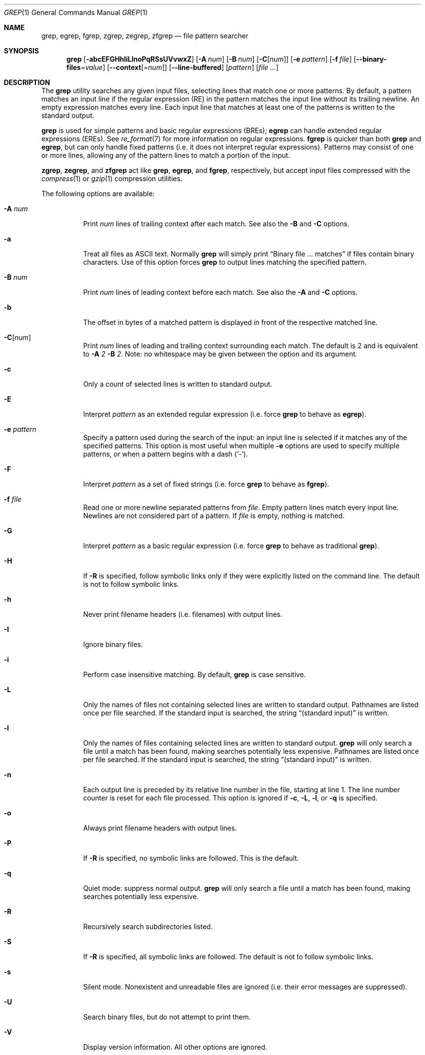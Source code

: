 .\" Copyright (c) 1980, 1990, 1993
.\"	The Regents of the University of California.  All rights reserved.
.\"
.\" Redistribution and use in source and binary forms, with or without
.\" modification, are permitted provided that the following conditions
.\" are met:
.\" 1. Redistributions of source code must retain the above copyright
.\"    notice, this list of conditions and the following disclaimer.
.\" 2. Redistributions in binary form must reproduce the above copyright
.\"    notice, this list of conditions and the following disclaimer in the
.\"    documentation and/or other materials provided with the distribution.
.\" 3. Neither the name of the University nor the names of its contributors
.\"    may be used to endorse or promote products derived from this software
.\"    without specific prior written permission.
.\"
.\" THIS SOFTWARE IS PROVIDED BY THE REGENTS AND CONTRIBUTORS ``AS IS'' AND
.\" ANY EXPRESS OR IMPLIED WARRANTIES, INCLUDING, BUT NOT LIMITED TO, THE
.\" IMPLIED WARRANTIES OF MERCHANTABILITY AND FITNESS FOR A PARTICULAR PURPOSE
.\" ARE DISCLAIMED.  IN NO EVENT SHALL THE REGENTS OR CONTRIBUTORS BE LIABLE
.\" FOR ANY DIRECT, INDIRECT, INCIDENTAL, SPECIAL, EXEMPLARY, OR CONSEQUENTIAL
.\" DAMAGES (INCLUDING, BUT NOT LIMITED TO, PROCUREMENT OF SUBSTITUTE GOODS
.\" OR SERVICES; LOSS OF USE, DATA, OR PROFITS; OR BUSINESS INTERRUPTION)
.\" HOWEVER CAUSED AND ON ANY THEORY OF LIABILITY, WHETHER IN CONTRACT, STRICT
.\" LIABILITY, OR TORT (INCLUDING NEGLIGENCE OR OTHERWISE) ARISING IN ANY WAY
.\" OUT OF THE USE OF THIS SOFTWARE, EVEN IF ADVISED OF THE POSSIBILITY OF
.\" SUCH DAMAGE.
.\"
.\"	@(#)grep.1	8.3 (Berkeley) 4/18/94
.\"
.Dd $Mdocdate: May 31 2007 $
.Dt GREP 1
.Os
.Sh NAME
.Nm grep , egrep , fgrep ,
.Nm zgrep , zegrep , zfgrep
.Nd file pattern searcher
.Sh SYNOPSIS
.Nm grep
.Bk -words
.Op Fl abcEFGHhIiLlnoPqRSsUVvwxZ
.Op Fl A Ar num
.Op Fl B Ar num
.Op Fl C Ns Op Ar num
.Op Fl e Ar pattern
.Op Fl f Ar file
.Op Fl -binary-files Ns = Ns Ar value
.Op Fl -context Ns Op = Ns Ar num
.Op Fl -line-buffered
.Op Ar pattern
.Op Ar
.Ek
.Sh DESCRIPTION
The
.Nm grep
utility searches any given input files,
selecting lines that match one or more patterns.
By default, a pattern matches an input line if the regular expression
(RE) in the pattern matches the input line
without its trailing newline.
An empty expression matches every line.
Each input line that matches at least one of the patterns is written
to the standard output.
.Pp
.Nm grep
is used for simple patterns and
basic regular expressions
.Pq BREs ;
.Nm egrep
can handle extended regular expressions
.Pq EREs .
See
.Xr re_format 7
for more information on regular expressions.
.Nm fgrep
is quicker than both
.Nm grep
and
.Nm egrep ,
but can only handle fixed patterns
(i.e. it does not interpret regular expressions).
Patterns may consist of one or more lines,
allowing any of the pattern lines to match a portion of the input.
.Pp
.Nm zgrep ,
.Nm zegrep ,
and
.Nm zfgrep
act like
.Nm grep ,
.Nm egrep ,
and
.Nm fgrep ,
respectively, but accept input files compressed with the
.Xr compress 1
or
.Xr gzip 1
compression utilities.
.Pp
The following options are available:
.Bl -tag -width indent
.It Fl A Ar num
Print
.Ar num
lines of trailing context after each match.
See also the
.Fl B
and
.Fl C
options.
.It Fl a
Treat all files as ASCII text.
Normally
.Nm
will simply print
.Dq Binary file ... matches
if files contain binary characters.
Use of this option forces
.Nm
to output lines matching the specified pattern.
.It Fl B Ar num
Print
.Ar num
lines of leading context before each match.
See also the
.Fl A
and
.Fl C
options.
.It Fl b
The offset in bytes of a matched pattern is
displayed in front of the respective matched line.
.It Fl C Ns Op Ar num
Print
.Ar num
lines of leading and trailing context surrounding each match.
The default is 2 and is equivalent to
.Fl A
.Ar 2
.Fl B
.Ar 2 .
Note:
no whitespace may be given between the option and its argument.
.It Fl c
Only a count of selected lines is written to standard output.
.It Fl E
Interpret
.Ar pattern
as an extended regular expression
(i.e. force
.Nm grep
to behave as
.Nm egrep ) .
.It Fl e Ar pattern
Specify a pattern used during the search of the input:
an input line is selected if it matches any of the specified patterns.
This option is most useful when multiple
.Fl e
options are used to specify multiple patterns,
or when a pattern begins with a dash
.Pq Sq - .
.It Fl F
Interpret
.Ar pattern
as a set of fixed strings
(i.e. force
.Nm grep
to behave as
.Nm fgrep ) .
.It Fl f Ar file
Read one or more newline separated patterns from
.Ar file .
Empty pattern lines match every input line.
Newlines are not considered part of a pattern.
If
.Ar file
is empty, nothing is matched.
.It Fl G
Interpret
.Ar pattern
as a basic regular expression
(i.e. force
.Nm grep
to behave as traditional
.Nm grep ) .
.It Fl H
If
.Fl R
is specified, follow symbolic links only if they were explicitly listed
on the command line.
The default is not to follow symbolic links.
.It Fl h
Never print filename headers
.Pq i.e. filenames
with output lines.
.It Fl I
Ignore binary files.
.It Fl i
Perform case insensitive matching.
By default,
.Nm grep
is case sensitive.
.It Fl L
Only the names of files not containing selected lines are written to
standard output.
Pathnames are listed once per file searched.
If the standard input is searched, the string
.Dq (standard input)
is written.
.It Fl l
Only the names of files containing selected lines are written to
standard output.
.Nm grep
will only search a file until a match has been found,
making searches potentially less expensive.
Pathnames are listed once per file searched.
If the standard input is searched, the string
.Dq (standard input)
is written.
.It Fl n
Each output line is preceded by its relative line number in the file,
starting at line 1.
The line number counter is reset for each file processed.
This option is ignored if
.Fl c ,
.Fl L ,
.Fl l ,
or
.Fl q
is
specified.
.It Fl o
Always print filename headers with output lines.
.It Fl P
If
.Fl R
is specified, no symbolic links are followed.
This is the default.
.It Fl q
Quiet mode:
suppress normal output.
.Nm grep
will only search a file until a match has been found,
making searches potentially less expensive.
.It Fl R
Recursively search subdirectories listed.
.It Fl S
If
.Fl R
is specified, all symbolic links are followed.
The default is not to follow symbolic links.
.It Fl s
Silent mode.
Nonexistent and unreadable files are ignored
(i.e. their error messages are suppressed).
.It Fl U
Search binary files, but do not attempt to print them.
.It Fl V
Display version information.
All other options are ignored.
.It Fl v
Selected lines are those
.Em not
matching any of the specified patterns.
.It Fl w
The expression is searched for as a word (as if surrounded by
.Sq [[:<:]]
and
.Sq [[:>:]] ;
see
.Xr re_format 7 ) .
.It Fl x
Only input lines selected against an entire fixed string or regular
expression are considered to be matching lines.
.It Fl Z
Force
.Nm grep
to behave as
.Nm zgrep .
.It Fl Fl binary-files Ns = Ns Ar value
Controls searching and printing of binary files.
Options are
.Ar binary ,
the default: search binary files but do not print them;
.Ar without-match :
do not search binary files;
and
.Ar text :
treat all files as text.
.Sm off
.It Fl Fl context Op = Ar num
.Sm on
Print
.Ar num
lines of leading and trailing context.
The default is 2.
.It Fl Fl line-buffered
Force output to be line buffered.
By default, output is line buffered when standard output is a terminal
and block buffered otherwise.
.Pp
.El
If no file arguments are specified, the standard input is used.
.Sh RETURN VALUES
The
.Nm grep
utility exits with one of the following values:
.Pp
.Bl -tag -width flag -compact
.It Li 0
One or more lines were selected.
.It Li 1
No lines were selected.
.It Li \*(Gt1
An error occurred.
.El
.Sh EXAMPLES
To find all occurrences of the word
.Sq patricia
in a file:
.Pp
.Dl $ grep 'patricia' myfile
.Pp
To find all occurrences of the pattern
.Ql .Pp
at the beginning of a line:
.Pp
.Dl $ grep '^\e.Pp' myfile
.Pp
The apostrophes ensure the entire expression is evaluated by
.Nm grep
instead of by the user's shell.
The caret
.Ql ^
matches the null string at the beginning of a line,
and the
.Ql \e
escapes the
.Ql \&. ,
which would otherwise match any character.
.Pp
To find all lines in a file which do not contain the words
.Sq foo
or
.Sq bar :
.Pp
.Dl $ grep -v -e 'foo' -e 'bar' myfile
.Pp
A simple example of an extended regular expression:
.Pp
.Dl $ egrep '19|20|25' calendar
.Pp
Peruses the file
.Sq calendar
looking for either 19, 20, or 25.
.Sh SEE ALSO
.Xr ed 1 ,
.Xr ex 1 ,
.Xr gzip 1 ,
.Xr sed 1 ,
.Xr re_format 7
.Sh STANDARDS
The
.Nm
utility is compliant with the
.St -p1003.1-2004
specification.
.Pp
The flags
.Op Fl AaBbCGHhILoPRSUVwZ
are extensions to that specification, and the behaviour of the
.Fl f
flag when used with an empty pattern file is left undefined.
.Pp
All long options are provided for compatibility with
GNU versions of this utility.
.Pp
Historic versions of the
.Nm grep
utility also supported the flags
.Op Fl ruy .
This implementation supports those options;
however, their use is strongly discouraged.
.Sh HISTORY
The
.Nm grep
command first appeared in
.At v6 .
